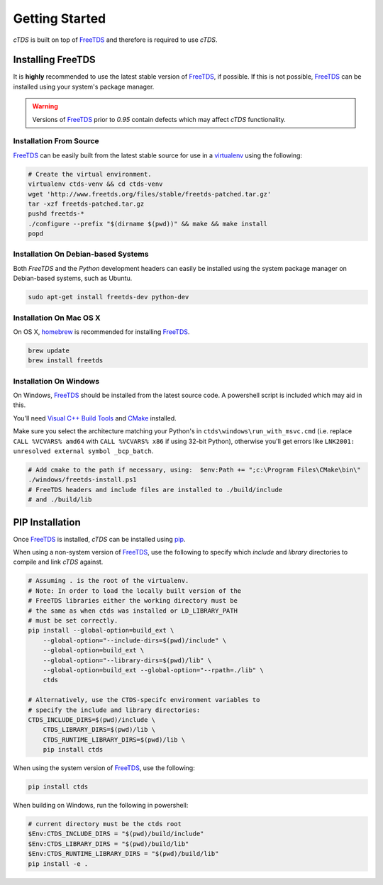 Getting Started
===============

`cTDS` is built on top of `FreeTDS`_ and therefore is required to use `cTDS`.

Installing FreeTDS
------------------

It is **highly** recommended to use the latest stable version of `FreeTDS`_, if
possible. If this is not possible, `FreeTDS`_ can be installed using your
system's package manager.

.. warning::

    Versions of `FreeTDS`_ prior to *0.95* contain defects which may
    affect `cTDS` functionality.


Installation From Source
^^^^^^^^^^^^^^^^^^^^^^^^

`FreeTDS`_ can be easily built from the latest stable source for use in a
`virtualenv`_ using the following:

.. code-block:: bash

    # Create the virtual environment.
    virtualenv ctds-venv && cd ctds-venv
    wget 'http://www.freetds.org/files/stable/freetds-patched.tar.gz'
    tar -xzf freetds-patched.tar.gz
    pushd freetds-*
    ./configure --prefix "$(dirname $(pwd))" && make && make install
    popd


Installation On Debian-based Systems
^^^^^^^^^^^^^^^^^^^^^^^^^^^^^^^^^^^^

Both *FreeTDS* and the *Python* development headers can easily be installed
using the system package manager on Debian-based systems, such as Ubuntu.

.. code-block:: bash

    sudo apt-get install freetds-dev python-dev


Installation On Mac OS X
^^^^^^^^^^^^^^^^^^^^^^^^

On OS X, `homebrew`_ is recommended for installing `FreeTDS`_.

.. code-block:: bash

    brew update
    brew install freetds


Installation On Windows
^^^^^^^^^^^^^^^^^^^^^^^

On Windows, `FreeTDS`_ should be installed from the latest source code.
A powershell script is included which may aid in this.

You'll need `Visual C++ Build Tools`_ and `CMake`_ installed.

Make sure you select the architecture matching your Python's in
``ctds\windows\run_with_msvc.cmd`` (i.e. replace ``CALL %VCVARS% amd64``
with ``CALL %VCVARS% x86`` if using 32-bit Python), otherwise you'll get
errors like ``LNK2001: unresolved external symbol _bcp_batch``.

.. code-block:: powershell

    # Add cmake to the path if necessary, using:  $env:Path += ";c:\Program Files\CMake\bin\"
    ./windows/freetds-install.ps1
    # FreeTDS headers and include files are installed to ./build/include
    # and ./build/lib

PIP Installation
----------------

Once `FreeTDS`_ is installed, *cTDS* can be installed using `pip`_.

When using a non-system version of `FreeTDS`_, use the following to specify
which `include` and `library` directories to compile and link *cTDS* against.

.. code-block:: bash

    # Assuming . is the root of the virtualenv.
    # Note: In order to load the locally built version of the
    # FreeTDS libraries either the working directory must be
    # the same as when ctds was installed or LD_LIBRARY_PATH
    # must be set correctly.
    pip install --global-option=build_ext \
        --global-option="--include-dirs=$(pwd)/include" \
        --global-option=build_ext \
        --global-option="--library-dirs=$(pwd)/lib" \
        --global-option=build_ext --global-option="--rpath=./lib" \
        ctds

    # Alternatively, use the CTDS-specifc environment variables to
    # specify the include and library directories:
    CTDS_INCLUDE_DIRS=$(pwd)/include \
        CTDS_LIBRARY_DIRS=$(pwd)/lib \
        CTDS_RUNTIME_LIBRARY_DIRS=$(pwd)/lib \
        pip install ctds


When using the system version of `FreeTDS`_, use the following:

.. code-block:: bash

    pip install ctds

When building on Windows, run the following in powershell:

.. code-block:: powershell

    # current directory must be the ctds root
    $Env:CTDS_INCLUDE_DIRS = "$(pwd)/build/include"
    $Env:CTDS_LIBRARY_DIRS = "$(pwd)/build/lib"
    $Env:CTDS_RUNTIME_LIBRARY_DIRS = "$(pwd)/build/lib"
    pip install -e .


.. _FreeTDS: http://www.freetds.org
.. _homebrew: http://brew.sh/
.. _pip: https://pip.pypa.io/en/stable/
.. _virtualenv: http://virtualenv.readthedocs.org/en/latest/userguide.html
.. _Visual C++ Build Tools: https://visualstudio.microsoft.com/downloads/#build-tools-for-visual-studio-2017
.. _CMake: https://cmake.org/
